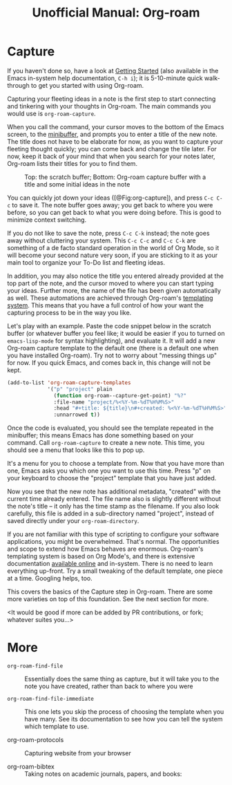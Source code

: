 #+title: Unofficial Manual: Org-roam

* Capture
If you haven't done so, have a look at [[https://www.orgroam.com/manual.html#Getting-Started][Getting Started]] (also available in the Emacs in-system help documentation, =C-h i=); it is 5-10-minute quick walk-through to get you started with using Org-roam.

Capturing your fleeting ideas in a note is the first step to start connecting and tinkering with your thoughts in Org-roam. The main commands you would use is =org-roam-capture=.

When you call the command, your cursor moves to the bottom of the Emacs screen, to the [[https://www.gnu.org/software/emacs/manual/html_node/emacs/Minibuffer.html][minibuffer]], and prompts you to enter a title of the new note. The title does not have to be elaborate for now, as you want to capture your fleeting thought quickly; you can come back and change the tile later. For now, keep it back of your mind that when you search for your notes later, Org-roam lists their titles for you to find them.

#+caption: Top: the scratch buffer; Bottom: Org-roam capture buffer with a title and some initial ideas in the note
#+label: fig:org-capture
#+name: org-capture
[[file:./images/2021-01-06T150531-OR-Maual-001.png]] 

You can quickly jot down your ideas ([@Fig:org-capture]), and press =C-c C-c= to save it. The note buffer goes away; you get back to where you were before, so you can get back to what you were doing before. This is good to minimize context switching.

If you do not like to save the note, press =C-c C-k= instead; the note goes away without cluttering your system. This =C-c C-c= and =C-c C-k= are something of a de facto standard operation in the world of Org Mode, so it will become your second nature very soon, if you are sticking to it as your main tool to organize your To-Do list and fleeting ideas.

In addition, you may also notice the title you entered already provided at the top part of the note, and the cursor moved to where you can start typing your ideas. Further more, the name of the file has been given automatically as well. These automations are achieved through Org-roam's [[https://www.orgroam.com/manual.html#The-Templating-System][templating system]]. This means that you have a full control of how your want the capturing process to be in the way you like.

Let's play with an example. Paste the code snippet below in the scratch buffer (or whatever buffer you feel like; it would be easier if you to turned on =emacs-lisp-mode= for syntax highlighting), and evaluate it. It will add a new Org-roam capture template to the default one (there is a default one when you have installed Org-roam). Try not to worry about "messing things up" for now. If you quick Emacs, and comes back in, this change will not be kept.

#+begin_src emacs-lisp
  (add-to-list 'org-roam-capture-templates
               '("p" "project" plain
                 (function org-roam--capture-get-point) "%?"
                 :file-name "project/%<%Y-%m-%dT%H%M%S>"
                 :head "#+title: ${title}\n#+created: %<%Y-%m-%dT%H%M%S>"
                 :unnarrowed t))
#+end_src

Once the code is evaluated, you should see the template repeated in the minibuffer; this means Emacs has done something based on your command. Call =org-roam-capture= to create a new note. This time, you should see a menu that looks like this to pop up.

[[file:./images/2021-01-06T175543-OR-Maual-002.png]]

It's a menu for you to choose a template from. Now that you have more than one, Emacs asks you which one you want to use this time. Press "p" on your keyboard to choose the "project" template that you have just added.

[[file:./images/2021-01-06T181237-OR-Maual-001.png]]

Now you see that the new note has additional metadata, "created" with the current time already entered. The file name also is slightly different without the note's title -- it only has the time stamp as the filename. If you also look carefully, this file is added in a sub-directory named "project", instead of saved directly under your =org-roam-directory=. 

If you are not familiar with this type of scripting to configure your software applications, you might be overwhelmed. That's normal. The opportunities and scope to extend how Emacs behaves are enormous. Org-roam's templating system is based on Org Mode's, and there is extensive documentation [[https://orgmode.org/manual/Capture-templates.html][available online]] and in-system. There is no need to learn everything up-front. Try a small tweaking of the default template, one piece at a time. Googling helps, too. 

This covers the basics of the Capture step in Org-roam. There are some more varieties on top of this foundation. See the next section for more.

<It would be good if more can be added by PR contributions, or fork; whatever suites you...>

* More

- =org-roam-find-file= :: Essentially does the same thing as capture, but it will take you to the note you have created, rather than back to where you were
  
- =org-roam-find-file-immediate= :: This one lets you skip the process of choosing the template when you have many. See its documentation to see how you can tell the system which template to use. 

- org-roam-protocols  :: Capturing website from your browser

- org-roam-bibtex :: Taking notes on academic journals, papers, and books:





* COMMENT Local variables for marginalia
;; Local Variables:
;; eval: (if (find-library "org-marginalia")(progn (require 'org-marginalia)(org-marginalia-mode 1)))
;; End:
